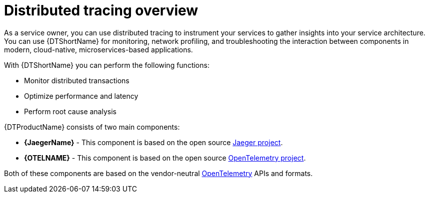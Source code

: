 ////
This module included in the following assemblies:
-service_mesh/v2x/ossm-architecture.adoc
-distr_tracing_arch/distr-tracing-architecture.adoc
////

:_content-type: CONCEPT
[id="distributed-tracing-product-overview_{context}"]
= Distributed tracing overview

As a service owner, you can use distributed tracing to instrument your services to gather insights into your service architecture.
You can use {DTShortName} for monitoring, network profiling, and troubleshooting the interaction between components in modern, cloud-native, microservices-based applications.

With {DTShortName} you can perform the following functions:

* Monitor distributed transactions

* Optimize performance and latency

* Perform root cause analysis

{DTProductName} consists of two main components:

* *{JaegerName}* - This component is based on the open source link:https://www.jaegertracing.io/[Jaeger project].

* *{OTELNAME}* - This component is based on the open source link:https://opentelemetry.io/[OpenTelemetry project].

Both of these components are based on the vendor-neutral link:https://opentelemetry.io/status/[OpenTelemetry] APIs and formats.
